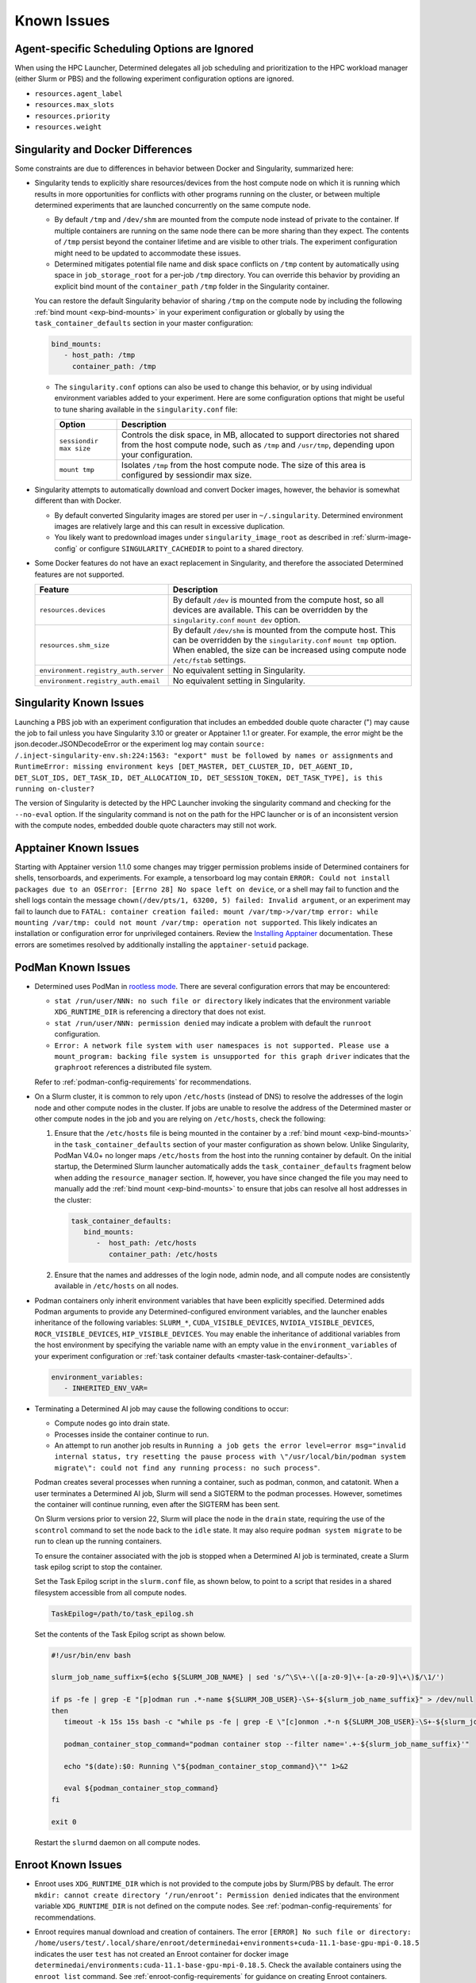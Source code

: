 .. _known-hpc-issues:

##############
 Known Issues
##############

***********************************************
 Agent-specific Scheduling Options are Ignored
***********************************************

When using the HPC Launcher, Determined delegates all job scheduling and prioritization to the HPC
workload manager (either Slurm or PBS) and the following experiment configuration options are
ignored.

-  ``resources.agent_label``
-  ``resources.max_slots``
-  ``resources.priority``
-  ``resources.weight``

.. _slurm-and-docker-differences:

************************************
 Singularity and Docker Differences
************************************

Some constraints are due to differences in behavior between Docker and Singularity, summarized here:

-  Singularity tends to explicitly share resources/devices from the host compute node on which it is
   running which results in more opportunities for conflicts with other programs running on the
   cluster, or between multiple determined experiments that are launched concurrently on the same
   compute node.

   -  By default ``/tmp`` and ``/dev/shm`` are mounted from the compute node instead of private to
      the container. If multiple containers are running on the same node there can be more sharing
      than they expect. The contents of ``/tmp`` persist beyond the container lifetime and are
      visible to other trials. The experiment configuration might need to be updated to accommodate
      these issues.

   -  Determined mitigates potential file name and disk space conflicts on ``/tmp`` content by
      automatically using space in ``job_storage_root`` for a per-job ``/tmp`` directory. You can
      override this behavior by providing an explicit bind mount of the ``container_path`` ``/tmp``
      folder in the Singularity container.

   You can restore the default Singularity behavior of sharing ``/tmp`` on the compute node by
   including the following :ref:`bind mount <exp-bind-mounts>` in your experiment configuration or
   globally by using the ``task_container_defaults`` section in your master configuration:

   .. code:: yaml

      bind_mounts:
         - host_path: /tmp
           container_path: /tmp

   -  The ``singularity.conf`` options can also be used to change this behavior, or by using
      individual environment variables added to your experiment. Here are some configuration options
      that might be useful to tune sharing available in the ``singularity.conf`` file:

      +-------------------------+----------------------------------------------------------------+
      | Option                  | Description                                                    |
      +=========================+================================================================+
      | ``sessiondir max size`` | Controls the disk space, in MB, allocated to support           |
      |                         | directories not shared from the host compute node, such as     |
      |                         | ``/tmp`` and ``/usr/tmp``, depending upon your configuration.  |
      +-------------------------+----------------------------------------------------------------+
      | ``mount tmp``           | Isolates ``/tmp`` from the host compute node. The size of this |
      |                         | area is configured by sessiondir max size.                     |
      +-------------------------+----------------------------------------------------------------+

-  Singularity attempts to automatically download and convert Docker images, however, the behavior
   is somewhat different than with Docker.

   -  By default converted Singularity images are stored per user in ``~/.singularity``. Determined
      environment images are relatively large and this can result in excessive duplication.

   -  You likely want to predownload images under ``singularity_image_root`` as described in
      :ref:`slurm-image-config` or configure ``SINGULARITY_CACHEDIR`` to point to a shared
      directory.

-  Some Docker features do not have an exact replacement in Singularity, and therefore the
   associated Determined features are not supported.

   +--------------------------------------+------------------------------------------------------+
   | Feature                              | Description                                          |
   +======================================+======================================================+
   | ``resources.devices``                | By default ``/dev`` is mounted from the compute      |
   |                                      | host, so all devices are available. This can be      |
   |                                      | overridden by the ``singularity.conf`` ``mount dev`` |
   |                                      | option.                                              |
   +--------------------------------------+------------------------------------------------------+
   | ``resources.shm_size``               | By default ``/dev/shm`` is mounted from the compute  |
   |                                      | host. This can be overridden by the                  |
   |                                      | ``singularity.conf`` ``mount tmp`` option. When      |
   |                                      | enabled, the size can be increased using compute     |
   |                                      | node ``/etc/fstab`` settings.                        |
   +--------------------------------------+------------------------------------------------------+
   | ``environment.registry_auth.server`` | No equivalent setting in Singularity.                |
   +--------------------------------------+------------------------------------------------------+
   | ``environment.registry_auth.email``  | No equivalent setting in Singularity.                |
   +--------------------------------------+------------------------------------------------------+

**************************
 Singularity Known Issues
**************************

Launching a PBS job with an experiment configuration that includes an embedded double quote
character (") may cause the job to fail unless you have Singularity 3.10 or greater or Apptainer 1.1
or greater. For example, the error might be the json.decoder.JSONDecodeError or the experiment log
may contain ``source: /.inject-singularity-env.sh:224:1563: "export" must be followed by names or
assignments`` and ``RuntimeError: missing environment keys [DET_MASTER, DET_CLUSTER_ID,
DET_AGENT_ID, DET_SLOT_IDS, DET_TASK_ID, DET_ALLOCATION_ID, DET_SESSION_TOKEN, DET_TASK_TYPE], is
this running on-cluster?``

The version of Singularity is detected by the HPC Launcher invoking the singularity command and
checking for the ``--no-eval`` option. If the singularity command is not on the path for the HPC
launcher or is of an inconsistent version with the compute nodes, embedded double quote characters
may still not work.

************************
 Apptainer Known Issues
************************

Starting with Apptainer version 1.1.0 some changes may trigger permission problems inside of
Determined containers for shells, tensorboards, and experiments. For example, a tensorboard log may
contain ``ERROR: Could not install packages due to an OSError: [Errno 28] No space left on device``,
or a shell may fail to function and the shell logs contain the message ``chown(/dev/pts/1, 63200, 5)
failed: Invalid argument``, or an experiment may fail to launch due to ``FATAL: container creation
failed: mount /var/tmp->/var/tmp error: while mounting /var/tmp: could not mount /var/tmp: operation
not supported``. This likely indicates an installation or configuration error for unprivileged
containers. Review the `Installing Apptainer
<https://apptainer.org/docs/admin/main/installation.html>`_ documentation. These errors are
sometimes resolved by additionally installing the ``apptainer-setuid`` package.

*********************
 PodMan Known Issues
*********************

-  Determined uses PodMan in `rootless mode
   <https://docs.podman.io/en/latest/markdown/podman.1.html#rootless-mode>`__. There are several
   configuration errors that may be encountered:

   -  ``stat /run/user/NNN: no such file or directory`` likely indicates that the environment
      variable ``XDG_RUNTIME_DIR`` is referencing a directory that does not exist.

   -  ``stat /run/user/NNN: permission denied`` may indicate a problem with default the ``runroot``
      configuration.

   -  ``Error: A network file system with user namespaces is not supported. Please use a
      mount_program: backing file system is unsupported for this graph driver`` indicates that the
      ``graphroot`` references a distributed file system.

   Refer to :ref:`podman-config-requirements` for recommendations.

-  On a Slurm cluster, it is common to rely upon ``/etc/hosts`` (instead of DNS) to resolve the
   addresses of the login node and other compute nodes in the cluster. If jobs are unable to resolve
   the address of the Determined master or other compute nodes in the job and you are relying on
   ``/etc/hosts``, check the following:

   #. Ensure that the ``/etc/hosts`` file is being mounted in the container by a :ref:`bind mount
      <exp-bind-mounts>` in the ``task_container_defaults`` section of your master configuration as
      shown below. Unlike Singularity, PodMan V4.0+ no longer maps ``/etc/hosts`` from the host into
      the running container by default. On the initial startup, the Determined Slurm launcher
      automatically adds the ``task_container_defaults`` fragment below when adding the
      ``resource_manager`` section. If, however, you have since changed the file you may need to
      manually add the :ref:`bind mount <exp-bind-mounts>` to ensure that jobs can resolve all host
      addresses in the cluster:

      .. code:: yaml

         task_container_defaults:
            bind_mounts:
               -  host_path: /etc/hosts
                  container_path: /etc/hosts

   #. Ensure that the names and addresses of the login node, admin node, and all compute nodes are
      consistently available in ``/etc/hosts`` on all nodes.

-  Podman containers only inherit environment variables that have been explicitly specified.
   Determined adds Podman arguments to provide any Determined-configured environment variables, and
   the launcher enables inheritance of the following variables: ``SLURM_*``,
   ``CUDA_VISIBLE_DEVICES``, ``NVIDIA_VISIBLE_DEVICES``, ``ROCR_VISIBLE_DEVICES``,
   ``HIP_VISIBLE_DEVICES``. You may enable the inheritance of additional variables from the host
   environment by specifying the variable name with an empty value in the ``environment_variables``
   of your experiment configuration or :ref:`task container defaults
   <master-task-container-defaults>`.

   .. code:: yaml

      environment_variables:
         - INHERITED_ENV_VAR=

-  Terminating a Determined AI job may cause the following conditions to occur:

   -  Compute nodes go into drain state.

   -  Processes inside the container continue to run.

   -  An attempt to run another job results in ``Running a job gets the error level=error
      msg="invalid internal status, try resetting the pause process with \"/usr/local/bin/podman
      system migrate\": could not find any running process: no such process"``.

   Podman creates several processes when running a container, such as podman, conmon, and catatonit.
   When a user terminates a Determined AI job, Slurm will send a SIGTERM to the podman processes.
   However, sometimes the container will continue running, even after the SIGTERM has been sent.

   On Slurm versions prior to version 22, Slurm will place the node in the ``drain`` state,
   requiring the use of the ``scontrol`` command to set the node back to the ``idle`` state. It may
   also require ``podman system migrate`` to be run to clean up the running containers.

   To ensure the container associated with the job is stopped when a Determined AI job is
   terminated, create a Slurm task epilog script to stop the container.

   Set the Task Epilog script in the ``slurm.conf`` file, as shown below, to point to a script that
   resides in a shared filesystem accessible from all compute nodes.

   .. code::

      TaskEpilog=/path/to/task_epilog.sh

   Set the contents of the Task Epilog script as shown below.

   .. code:: bash

      #!/usr/bin/env bash

      slurm_job_name_suffix=$(echo ${SLURM_JOB_NAME} | sed 's/^\S\+-\([a-z0-9]\+-[a-z0-9]\+\)$/\1/')

      if ps -fe | grep -E "[p]odman run .*-name ${SLURM_JOB_USER}-\S+-${slurm_job_name_suffix}" > /dev/null
      then
         timeout -k 15s 15s bash -c "while ps -fe | grep -E \"[c]onmon .*-n ${SLURM_JOB_USER}-\S+-${slurm_job_name_suffix}\" > /dev/null 2>&1; do sleep 1; done"

         podman_container_stop_command="podman container stop --filter name='.+-${slurm_job_name_suffix}'"

         echo "$(date):$0: Running \"${podman_container_stop_command}\"" 1>&2

         eval ${podman_container_stop_command}
      fi

      exit 0

   Restart the ``slurmd`` daemon on all compute nodes.

*********************
 Enroot Known Issues
*********************

-  Enroot uses ``XDG_RUNTIME_DIR`` which is not provided to the compute jobs by Slurm/PBS by
   default. The error ``mkdir: cannot create directory ‘/run/enroot’: Permission denied`` indicates
   that the environment variable ``XDG_RUNTIME_DIR`` is not defined on the compute nodes. See
   :ref:`podman-config-requirements` for recommendations.

-  Enroot requires manual download and creation of containers. The error ``[ERROR] No such file or
   directory:
   /home/users/test/.local/share/enroot/determinedai+environments+cuda-11.1-base-gpu-mpi-0.18.5``
   indicates the user ``test`` has not created an Enroot container for docker image
   ``determinedai/environments:cuda-11.1-base-gpu-mpi-0.18.5``. Check the available containers using
   the ``enroot list`` command. See :ref:`enroot-config-requirements` for guidance on creating
   Enroot containers.

-  Enroot does not provide a mechanism for sharing containers. Each user must create any containers
   needed by their Determined experiments prior to creating the experiment.

-  Some Docker features do not have an exact replacement in Enroot, and therefore the associated
   Determined features are not supported.

   +--------------------------------------+------------------------------------------------------+
   | Feature                              | Description                                          |
   +======================================+======================================================+
   | ``resources.devices``                | Managed via Enroot configuration files.              |
   +--------------------------------------+------------------------------------------------------+
   | ``resources.shm_size``               | Managed via Enroot configuration files.              |
   +--------------------------------------+------------------------------------------------------+
   | ``environment.registry_auth.server`` | No equivalent setting in Enroot.                     |
   +--------------------------------------+------------------------------------------------------+
   | ``environment.registry_auth.email``  | No equivalent setting in Enroot.                     |
   +--------------------------------------+------------------------------------------------------+

.. _slurm-known-issues:

********************
 Slurm Known Issues
********************

-  Jobs may fail to submit with Slurm version 22.05.5 through at least 22.05.8 with the message
   ``error: Unable to allocate resources: Requested node configuration is not available``.

   Until `Slurm Bug 15857 <https://bugs.schedmd.com/show_bug.cgi?id=15857>`__ has been resolved,
   consider using Slurm 22.05.4.

-  A Determined experiment remains ``QUEUEUED`` for an extended period of time:

   Inspect the details of your queued jobs using the Slurm ``scontrol show jobs`` command. If the
   Slurm job is ``PENDING`` review the ``Reason`` code provided. See `JOB REASON CODES
   <https://slurm.schedmd.com/squeue.html#SECTION_JOB-REASON-CODES>`__. Some common reasons are:

   -  ``Resources``: Expected when resources are in use by other jobs. Otherwise, verify you have
      not requested more resources (gpus, cpus, nodes, memory) than are available in your cluster.

   -  ``PartitionNodeLimit``: Ensure that the job is not requesting more nodes than ``MaxNodes`` of
      the partition.

      Ensure that the ``MaxNodes`` setting for the partition is at least as high as the number of
      GPUs in the partition. The ``MaxNodes`` value for a partition can be viewed in the
      ``JOBS_SIZE`` column of the command:

      .. code:: bash

         sinfo -O Partition,Size,Gres,OverSubscribe,NodeList,StateComplete,Reason
         PARTITION  JOB_SIZE    GRES         OVERSUBSCRIBE NODELIST STATECOMPLETE REASON
         defq*      1-infinite  gpu:tesla:4  NO            node002  idle          none

      Until scheduled, the job's ``NumNodes`` is shown as the range 1-``slots_per_trial``. Ensure
      the ``slots_per_trial`` shown is not larger than the value shown in the ``JOB_SIZE`` column
      for the partition.

      A second potential cause of ``PartitionNodeLimit`` is submitting CPU experiments (or when the
      Determined cluster is configured with ``gres_supported: false`` ), without specifying
      ``slurm.slots_per_node`` to enable multiple CPUs to be used on each node. Without
      ``slurm.slots_per_node`` the job will request ``slots_per_trial`` nodes.

***********************
 AMD/ROCm Known Issues
***********************

-  AMD/ROCm support is available only with Singularity containers. While Determined does add the
   proper PodMan arguments to enable ROCm GPU support, the capabilities have not yet been verified.

-  Launching experiments with ``slot_type: rocm``, may fail with the error ``RuntimeError: No HIP
   GPUs are available``. Ensure that the compute nodes are providing ROCm drivers and libraries
   compatible with the environment image that you are using and that they are available in the
   default locations, or are added to the ``path`` and/or ``ld_library_path`` variables in the
   :ref:`slurm configuration <cluster-configuration-slurm>`. Depending upon your system
   configuration, you may need to select a different ROCm image. See
   :doc:`/training/setup-guide/set-environment-images` for the images available.

-  Launching experiments with ``slot_type: rocm``, may fail in the AMD/ROCm libraries with with the
   error ``terminate called after throwing an instance of 'boost::filesystem::filesystem_error'
   what(): boost::filesystem::remove: Directory not empty: "/tmp/miopen-...``. A potential
   workaround is to disable the per-container ``/tmp`` by adding the following :ref:`bind mount
   <exp-bind-mounts>` in your experiment configuration or globally by using the
   ``task_container_defaults`` section in your master configuration:

   .. code:: yaml

      bind_mounts:
         - host_path: /tmp
           container_path: /tmp

***************************************
 Determined AI Experiment Requirements
***************************************

Ensure that the following requirements are met in your experiment configuration.

Distributed jobs must allocate the same number of resources on each compute node. Specify the
``slots_per_trial`` as a multiple of the GPUs available on a single compute node. For example, if
the compute nodes have four GPUs each, ``slots_per_trial`` must be set to a multiple of four, such
as 8, 12, 16, and 20. You cannot use six, for example, because Slurm might allocate four GPUs on the
first compute node and two GPUs on the second node and the experiment can fail because it expects
the GPUs used for the experiment to be evenly distributed among the compute nodes.

*************************
 Additional Known issues
*************************

-  The Determined master may fail to show HPC cluster information and report ``Failed to communicate
   with launcher due to error:`` in the ``Master Logs`` tab of the Determined UI. If so, verify the
   following:

   #. Ensure that the launcher service is up and running.

      .. code:: bash

         sudo systemctl status launcher

   #. If the full error is ``Failed to communicate with launcher due to error: {401 Unauthorized}``,
      the Determined master does not have an up-to-date authorization token to access the launcher.
      Restart the launcher, to ensure all configuration changes have been applied.

      .. code:: bash

         sudo systemctl restart launcher
         sudo systemctl status launcher

      Once it has successfully started, you should see the message ``INFO: launcher server ready
      ...``, then restart the Determined master so it will likewise load the latest configuration:

      .. code:: bash

         sudo systemctl restart determined-master
         sudo systemctl status determined-master

      Additional diagnostic messages may be present in the system log diagnostics, such as
      ``/var/log/messages`` or ``journalctl --since=yesterday -u launcher``, and ``journalctl
      --since=yesterday -u determined-master``

-  The SSH server process within Determined Environment images can fail with a ``free(): double free
   detected in tcache 2`` message, a ``Fatal error: glibc detected an invalid stdio handle``
   message, or simply close the connection with no message. This problem has been observed when
   using the ``det shell start`` command and when running distributed, multi-node, training jobs. It
   is suspected to be triggered by passwd/group configurations that use NIS/YP/LDAP accounts on the
   compute host. By default these settings are propagated to the Singularity container and can
   result in ``sshd`` aborting the connection with or without an error message, depending on the
   exact configuration.

   A workaround is to specify a customized ``nsswitch.conf`` file to the Singularity container and
   enable only files for passwd/group elements. This can be accomplished using the following steps:

   #. Create a file on a shared file system such as ``/home/shared/determined/nsswitch.conf`` file
      with the content, potentially further tuned for your environment:

      .. code:: yaml

         passwd: files determined
         shadow: files determined
         group: files determined
         hosts: files dns

   #. Update the Determined cluster configuration to supply a default bind mount to override the
      ``/etc/nsswitch.conf`` in the container.

      .. code:: yaml

         task_container_defaults:
           bind_mounts:
             - host_path: /home/shared/determined/nsswitch.conf
               container_path: /etc/nsswitch.conf

   #. Reload the Determined master to allow it to pull in the updated configuration.

   The user/group configuration is typically injected in ``/etc/passwd`` within the Singularity
   container so disabling the NIS/YP/LDAP accounts within the container should not result in any
   lost capability.

-  Determined CLI can fail with a ``Your requested host "localhost" could not be resolved by DNS.``
   message. This has been observed when the ``http_proxy`` or ``https_proxy`` environment variables
   are set but have not excluded sending ``localhost``, or the Determined master hostname, to the
   proxy server.

   Update the environment settings configured for the proxy to also include:

   .. code:: bash

      export no_proxy=localhost,127.0.0.1

-  The automated download of Docker containers by Singularity may fail with the error ``loading
   registries configuration: reading registries.conf.d: lstat
   /root/.config/containers/registries.conf.d: permission denied`` when Docker login information is
   not provided.

   This happens when access to an otherwise public container image is being blocked by the `docker
   download rate limit <https://docs.docker.com/docker-hub/download-rate-limit>`__, or if the
   container is in a private registry.

   You can avoid this problem by either:

   #. Manually downloading the container image as described in :ref:`slurm-image-config`.
   #. Providing a Docker login via the experiment configuration using the
      ``environment.registry_auth.username`` and ``environment.registry_auth.password`` options.

-  Use of `NVIDIA Multi-Process Service (MPS) <https://docs.nvidia.com/deploy/mps>`__ with
   Determined may trigger the error ``RuntimeError: CUDA error: all CUDA-capable devices are busy or
   unavailable``.

   By default, MPS depends upon a shared ``/tmp`` directory between the compute node and the
   container to function properly. As noted in :ref:`slurm-and-docker-differences`, sharing ``/tmp``
   between the compute node and the container is not the default behavior for Determined Slurm
   integration. When using MPS, use one of the following workarounds:

   #. If the capabilities of MPS are not required, disable or uninstall the MPS service. See
      `nvidia-cuda-mps-control <https://docs.nvidia.com/deploy/mps/index.html#topic_5_1_1>`__ or the
      relevant documentation associated with your installation package.

   #. Configure the MPS variable ``CUDA_MPS_PIPE_DIRECTORY`` to use a directory other than ``/tmp``
      (e.g. ``/dev/shm``).

   #. Restore the sharing of ``/tmp`` between the compute node and the container as described in
      :ref:`slurm-and-docker-differences`.

   For more information on MPS, refer to the `NVIDIA Multi-Process Service (MPS) Documentation
   <https://docs.nvidia.com/deploy/mps>`__.

-  Experiments on CPU-only clusters will fail when the requested slot count exceeds the maximum
   number of CPUs on any single node. This behavior is due to a limitation of the Slurm workload
   manager. Slurm does not provide an option to request a certain number of CPUs without specifying
   the number of nodes/tasks. To overcome this limitation of Slurm, Determined will set a default
   value of 1 for the number of nodes. With this workaround, when the users launch an experiment on
   a CPU-only cluster, Slurm tries to identify a single node that can completely satisfy the
   requested number of slots (CPUs). If such a node is available, Slurm will allocate the resources
   and continue the execution of the experiment. Otherwise, Slurm will error stating the resource
   request could not be satisfied, as shown in the below example.

   .. code:: bash

      ERROR: task failed without an associated exit code: sbatch: error: CPU count per node can not
      be satisfied sbatch: error: Batch job submission failed: Requested node configuration is not
      available.

-  A job may fail with the message ``resources failed with non-zero exit code``, Determined reports
   the exit code in the experiment logs. For example, the experiment logs contain ``srun: error:
   node002: task 0: Exited with exit code 7``.
